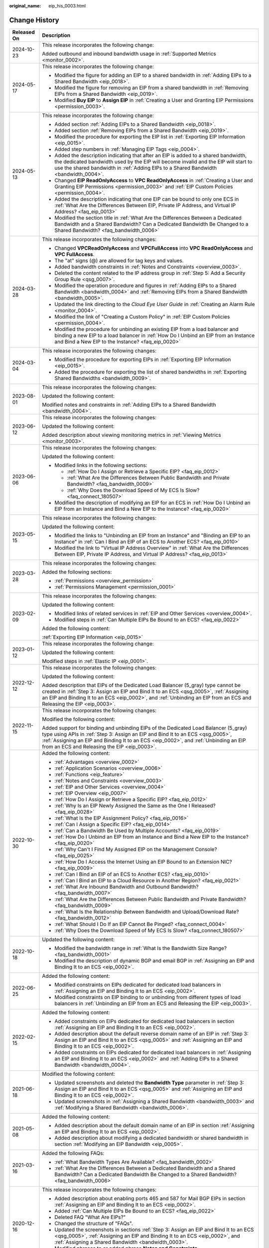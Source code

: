 :original_name: eip_his_0003.html

.. _eip_his_0003:

Change History
==============

+-----------------------------------+---------------------------------------------------------------------------------------------------------------------------------------------------------------------------------------------------------------------------------------------------------------------------------------------------------------+
| Released On                       | Description                                                                                                                                                                                                                                                                                                   |
+===================================+===============================================================================================================================================================================================================================================================================================================+
| 2024-10-23                        | This release incorporates the following change:                                                                                                                                                                                                                                                               |
|                                   |                                                                                                                                                                                                                                                                                                               |
|                                   | Added outbound and inbound bandwidth usage in :ref:`Supported Metrics <monitor_0002>`.                                                                                                                                                                                                                        |
+-----------------------------------+---------------------------------------------------------------------------------------------------------------------------------------------------------------------------------------------------------------------------------------------------------------------------------------------------------------+
| 2024-05-17                        | This release incorporates the following change:                                                                                                                                                                                                                                                               |
|                                   |                                                                                                                                                                                                                                                                                                               |
|                                   | -  Modified the figure for adding an EIP to a shared bandwidth in :ref:`Adding EIPs to a Shared Bandwidth <eip_0018>`.                                                                                                                                                                                        |
|                                   | -  Modified the figure for removing an EIP from a shared bandwidth in :ref:`Removing EIPs from a Shared Bandwidth <eip_0019>`.                                                                                                                                                                                |
|                                   | -  Modified **Buy EIP** to **Assign EIP** in :ref:`Creating a User and Granting EIP Permissions <permission_0003>`.                                                                                                                                                                                           |
+-----------------------------------+---------------------------------------------------------------------------------------------------------------------------------------------------------------------------------------------------------------------------------------------------------------------------------------------------------------+
| 2024-05-13                        | This release incorporates the following change:                                                                                                                                                                                                                                                               |
|                                   |                                                                                                                                                                                                                                                                                                               |
|                                   | -  Added section :ref:`Adding EIPs to a Shared Bandwidth <eip_0018>`.                                                                                                                                                                                                                                         |
|                                   | -  Added section :ref:`Removing EIPs from a Shared Bandwidth <eip_0019>`.                                                                                                                                                                                                                                     |
|                                   | -  Modified the procedure for exporting the EIP list in :ref:`Exporting EIP Information <eip_0015>`.                                                                                                                                                                                                          |
|                                   | -  Added step numbers in :ref:`Managing EIP Tags <eip_0004>`.                                                                                                                                                                                                                                                 |
|                                   | -  Added the description indicating that after an EIP is added to a shared bandwidth, the dedicated bandwidth used by the EIP will become invalid and the EIP will start to use the shared bandwidth in :ref:`Adding EIPs to a Shared Bandwidth <bandwidth_0004>`.                                            |
|                                   | -  Changed **EIP ReadOnlyAccess** to **VPC ReadOnlyAccess** in :ref:`Creating a User and Granting EIP Permissions <permission_0003>` and :ref:`EIP Custom Policies <permission_0004>`.                                                                                                                        |
|                                   | -  Added the description indicating that one EIP can be bound to only one ECS in :ref:`What Are the Differences Between EIP, Private IP Address, and Virtual IP Address? <faq_eip_0013>`                                                                                                                      |
|                                   | -  Modified the section title in :ref:`What Are the Differences Between a Dedicated Bandwidth and a Shared Bandwidth? Can a Dedicated Bandwidth Be Changed to a Shared Bandwidth? <faq_bandwidth_0006>`                                                                                                       |
+-----------------------------------+---------------------------------------------------------------------------------------------------------------------------------------------------------------------------------------------------------------------------------------------------------------------------------------------------------------+
| 2024-03-28                        | This release incorporates the following changes:                                                                                                                                                                                                                                                              |
|                                   |                                                                                                                                                                                                                                                                                                               |
|                                   | -  Changed **VPCReadOnlyAccess** and **VPCFullAccess** into **VPC ReadOnlyAccess** and **VPC FullAccess**.                                                                                                                                                                                                    |
|                                   | -  The "at" signs (@) are allowed for tag keys and values.                                                                                                                                                                                                                                                    |
|                                   | -  Added bandwidth constraints in :ref:`Notes and Constraints <overview_0003>`.                                                                                                                                                                                                                               |
|                                   | -  Deleted the content related to the IP address group in :ref:`Step 5: Add a Security Group Rule <qsg_0007>`.                                                                                                                                                                                                |
|                                   | -  Modified the operation procedure and figures in :ref:`Adding EIPs to a Shared Bandwidth <bandwidth_0004>` and :ref:`Removing EIPs from a Shared Bandwidth <bandwidth_0005>`.                                                                                                                               |
|                                   | -  Updated the link directing to the *Cloud Eye User Guide* in :ref:`Creating an Alarm Rule <monitor_0004>`.                                                                                                                                                                                                  |
|                                   | -  Modified the link of "Creating a Custom Policy" in :ref:`EIP Custom Policies <permission_0004>`.                                                                                                                                                                                                           |
|                                   | -  Modified the procedure for unbinding an existing EIP from a load balancer and binding a new EIP to a load balancer in :ref:`How Do I Unbind an EIP from an Instance and Bind a New EIP to the Instance? <faq_eip_0020>`                                                                                    |
+-----------------------------------+---------------------------------------------------------------------------------------------------------------------------------------------------------------------------------------------------------------------------------------------------------------------------------------------------------------+
| 2024-03-04                        | This release incorporates the following changes:                                                                                                                                                                                                                                                              |
|                                   |                                                                                                                                                                                                                                                                                                               |
|                                   | -  Modified the procedure for exporting EIPs in :ref:`Exporting EIP Information <eip_0015>`.                                                                                                                                                                                                                  |
|                                   | -  Added the procedure for exporting the list of shared bandwidths in :ref:`Exporting Shared Bandwidths <bandwidth_0009>`.                                                                                                                                                                                    |
+-----------------------------------+---------------------------------------------------------------------------------------------------------------------------------------------------------------------------------------------------------------------------------------------------------------------------------------------------------------+
| 2023-08-01                        | This release incorporates the following changes:                                                                                                                                                                                                                                                              |
|                                   |                                                                                                                                                                                                                                                                                                               |
|                                   | Updated the following content:                                                                                                                                                                                                                                                                                |
|                                   |                                                                                                                                                                                                                                                                                                               |
|                                   | Modified notes and constraints in :ref:`Adding EIPs to a Shared Bandwidth <bandwidth_0004>`.                                                                                                                                                                                                                  |
+-----------------------------------+---------------------------------------------------------------------------------------------------------------------------------------------------------------------------------------------------------------------------------------------------------------------------------------------------------------+
| 2023-06-12                        | This release incorporates the following changes:                                                                                                                                                                                                                                                              |
|                                   |                                                                                                                                                                                                                                                                                                               |
|                                   | Updated the following content:                                                                                                                                                                                                                                                                                |
|                                   |                                                                                                                                                                                                                                                                                                               |
|                                   | Added description about viewing monitoring metrics in :ref:`Viewing Metrics <monitor_0003>`.                                                                                                                                                                                                                  |
+-----------------------------------+---------------------------------------------------------------------------------------------------------------------------------------------------------------------------------------------------------------------------------------------------------------------------------------------------------------+
| 2023-06-06                        | This release incorporates the following changes:                                                                                                                                                                                                                                                              |
|                                   |                                                                                                                                                                                                                                                                                                               |
|                                   | Updated the following content:                                                                                                                                                                                                                                                                                |
|                                   |                                                                                                                                                                                                                                                                                                               |
|                                   | -  Modified links in the following sections:                                                                                                                                                                                                                                                                  |
|                                   |                                                                                                                                                                                                                                                                                                               |
|                                   |    -  :ref:`How Do I Assign or Retrieve a Specific EIP? <faq_eip_0012>`                                                                                                                                                                                                                                       |
|                                   |                                                                                                                                                                                                                                                                                                               |
|                                   |    -  :ref:`What Are the Differences Between Public Bandwidth and Private Bandwidth? <faq_bandwidth_0009>`                                                                                                                                                                                                    |
|                                   |                                                                                                                                                                                                                                                                                                               |
|                                   |    -  :ref:`Why Does the Download Speed of My ECS Is Slow? <faq_connect_180507>`                                                                                                                                                                                                                              |
|                                   |                                                                                                                                                                                                                                                                                                               |
|                                   | -  Modified the description of modifying an EIP for an ECS in :ref:`How Do I Unbind an EIP from an Instance and Bind a New EIP to the Instance? <faq_eip_0020>`                                                                                                                                               |
+-----------------------------------+---------------------------------------------------------------------------------------------------------------------------------------------------------------------------------------------------------------------------------------------------------------------------------------------------------------+
| 2023-05-15                        | This release incorporates the following changes:                                                                                                                                                                                                                                                              |
|                                   |                                                                                                                                                                                                                                                                                                               |
|                                   | Updated the following content:                                                                                                                                                                                                                                                                                |
|                                   |                                                                                                                                                                                                                                                                                                               |
|                                   | -  Modified the links to "Unbinding an EIP from an Instance" and "Binding an EIP to an Instance" in :ref:`Can I Bind an EIP of an ECS to Another ECS? <faq_eip_0010>`                                                                                                                                         |
|                                   | -  Modified the link to "Virtual IP Address Overview" in :ref:`What Are the Differences Between EIP, Private IP Address, and Virtual IP Address? <faq_eip_0013>`                                                                                                                                              |
+-----------------------------------+---------------------------------------------------------------------------------------------------------------------------------------------------------------------------------------------------------------------------------------------------------------------------------------------------------------+
| 2023-03-28                        | This release incorporates the following changes:                                                                                                                                                                                                                                                              |
|                                   |                                                                                                                                                                                                                                                                                                               |
|                                   | Added the following sections:                                                                                                                                                                                                                                                                                 |
|                                   |                                                                                                                                                                                                                                                                                                               |
|                                   | -  :ref:`Permissions <overview_permission>`                                                                                                                                                                                                                                                                   |
|                                   | -  :ref:`Permissions Management <permission_0001>`                                                                                                                                                                                                                                                            |
+-----------------------------------+---------------------------------------------------------------------------------------------------------------------------------------------------------------------------------------------------------------------------------------------------------------------------------------------------------------+
| 2023-02-09                        | This release incorporates the following changes:                                                                                                                                                                                                                                                              |
|                                   |                                                                                                                                                                                                                                                                                                               |
|                                   | Updated the following content:                                                                                                                                                                                                                                                                                |
|                                   |                                                                                                                                                                                                                                                                                                               |
|                                   | -  Modified links of related services in :ref:`EIP and Other Services <overview_0004>`.                                                                                                                                                                                                                       |
|                                   | -  Modified steps in :ref:`Can Multiple EIPs Be Bound to an ECS? <faq_eip_0022>`                                                                                                                                                                                                                              |
|                                   |                                                                                                                                                                                                                                                                                                               |
|                                   | Added the following content:                                                                                                                                                                                                                                                                                  |
|                                   |                                                                                                                                                                                                                                                                                                               |
|                                   | :ref:`Exporting EIP Information <eip_0015>`                                                                                                                                                                                                                                                                   |
+-----------------------------------+---------------------------------------------------------------------------------------------------------------------------------------------------------------------------------------------------------------------------------------------------------------------------------------------------------------+
| 2023-01-12                        | This release incorporates the following change:                                                                                                                                                                                                                                                               |
|                                   |                                                                                                                                                                                                                                                                                                               |
|                                   | Updated the following content:                                                                                                                                                                                                                                                                                |
|                                   |                                                                                                                                                                                                                                                                                                               |
|                                   | Modified steps in :ref:`Elastic IP <eip_0001>`.                                                                                                                                                                                                                                                               |
+-----------------------------------+---------------------------------------------------------------------------------------------------------------------------------------------------------------------------------------------------------------------------------------------------------------------------------------------------------------+
| 2022-12-12                        | This release incorporates the following changes:                                                                                                                                                                                                                                                              |
|                                   |                                                                                                                                                                                                                                                                                                               |
|                                   | Updated the following content:                                                                                                                                                                                                                                                                                |
|                                   |                                                                                                                                                                                                                                                                                                               |
|                                   | Added description that EIPs of the Dedicated Load Balancer (5_gray) type cannot be created in :ref:`Step 3: Assign an EIP and Bind It to an ECS <qsg_0005>`, :ref:`Assigning an EIP and Binding It to an ECS <eip_0002>`, and :ref:`Unbinding an EIP from an ECS and Releasing the EIP <eip_0003>`.           |
+-----------------------------------+---------------------------------------------------------------------------------------------------------------------------------------------------------------------------------------------------------------------------------------------------------------------------------------------------------------+
| 2022-11-15                        | This release incorporates the following changes:                                                                                                                                                                                                                                                              |
|                                   |                                                                                                                                                                                                                                                                                                               |
|                                   | Modified the following content:                                                                                                                                                                                                                                                                               |
|                                   |                                                                                                                                                                                                                                                                                                               |
|                                   | Added support for binding and unbinding EIPs of the Dedicated Load Balancer (5_gray) type using APIs in :ref:`Step 3: Assign an EIP and Bind It to an ECS <qsg_0005>`, :ref:`Assigning an EIP and Binding It to an ECS <eip_0002>`, and :ref:`Unbinding an EIP from an ECS and Releasing the EIP <eip_0003>`. |
+-----------------------------------+---------------------------------------------------------------------------------------------------------------------------------------------------------------------------------------------------------------------------------------------------------------------------------------------------------------+
| 2022-10-30                        | Added the following content:                                                                                                                                                                                                                                                                                  |
|                                   |                                                                                                                                                                                                                                                                                                               |
|                                   | -  :ref:`Advantages <overview_0002>`                                                                                                                                                                                                                                                                          |
|                                   | -  :ref:`Application Scenarios <overview_0006>`                                                                                                                                                                                                                                                               |
|                                   | -  :ref:`Functions <eip_feature>`                                                                                                                                                                                                                                                                             |
|                                   | -  :ref:`Notes and Constraints <overview_0003>`                                                                                                                                                                                                                                                               |
|                                   | -  :ref:`EIP and Other Services <overview_0004>`                                                                                                                                                                                                                                                              |
|                                   | -  :ref:`EIP Overview <eip_0007>`                                                                                                                                                                                                                                                                             |
|                                   | -  :ref:`How Do I Assign or Retrieve a Specific EIP? <faq_eip_0012>`                                                                                                                                                                                                                                          |
|                                   | -  :ref:`Why Is an EIP Newly Assigned the Same as the One I Released? <faq_eip_0028>`                                                                                                                                                                                                                         |
|                                   | -  :ref:`What Is the EIP Assignment Policy? <faq_eip_0016>`                                                                                                                                                                                                                                                   |
|                                   | -  :ref:`Can I Assign a Specific EIP? <faq_eip_0014>`                                                                                                                                                                                                                                                         |
|                                   | -  :ref:`Can a Bandwidth Be Used by Multiple Accounts? <faq_eip_0019>`                                                                                                                                                                                                                                        |
|                                   | -  :ref:`How Do I Unbind an EIP from an Instance and Bind a New EIP to the Instance? <faq_eip_0020>`                                                                                                                                                                                                          |
|                                   | -  :ref:`Why Can't I Find My Assigned EIP on the Management Console? <faq_eip_0025>`                                                                                                                                                                                                                          |
|                                   | -  :ref:`How Do I Access the Internet Using an EIP Bound to an Extension NIC? <faq_eip_0009>`                                                                                                                                                                                                                 |
|                                   | -  :ref:`Can I Bind an EIP of an ECS to Another ECS? <faq_eip_0010>`                                                                                                                                                                                                                                          |
|                                   | -  :ref:`Can I Bind an EIP to a Cloud Resource in Another Region? <faq_eip_0021>`                                                                                                                                                                                                                             |
|                                   | -  :ref:`What Are Inbound Bandwidth and Outbound Bandwidth? <faq_bandwidth_0007>`                                                                                                                                                                                                                             |
|                                   | -  :ref:`What Are the Differences Between Public Bandwidth and Private Bandwidth? <faq_bandwidth_0009>`                                                                                                                                                                                                       |
|                                   | -  :ref:`What Is the Relationship Between Bandwidth and Upload/Download Rate? <faq_bandwidth_0012>`                                                                                                                                                                                                           |
|                                   | -  :ref:`What Should I Do If an EIP Cannot Be Pinged? <faq_connect_0004>`                                                                                                                                                                                                                                     |
|                                   | -  :ref:`Why Does the Download Speed of My ECS Is Slow? <faq_connect_180507>`                                                                                                                                                                                                                                 |
+-----------------------------------+---------------------------------------------------------------------------------------------------------------------------------------------------------------------------------------------------------------------------------------------------------------------------------------------------------------+
| 2022-10-18                        | Updated the following content:                                                                                                                                                                                                                                                                                |
|                                   |                                                                                                                                                                                                                                                                                                               |
|                                   | -  Modified the bandwidth range in :ref:`What Is the Bandwidth Size Range? <faq_bandwidth_0001>`                                                                                                                                                                                                              |
|                                   | -  Modified the description of dynamic BGP and email BGP in :ref:`Assigning an EIP and Binding It to an ECS <eip_0002>`.                                                                                                                                                                                      |
+-----------------------------------+---------------------------------------------------------------------------------------------------------------------------------------------------------------------------------------------------------------------------------------------------------------------------------------------------------------+
| 2022-06-25                        | Added the following content:                                                                                                                                                                                                                                                                                  |
|                                   |                                                                                                                                                                                                                                                                                                               |
|                                   | -  Modified constraints on EIPs dedicated for dedicated load balancers in :ref:`Assigning an EIP and Binding It to an ECS <eip_0002>`.                                                                                                                                                                        |
|                                   | -  Modified constraints on EIP binding to or unbinding from different types of load balancers in :ref:`Unbinding an EIP from an ECS and Releasing the EIP <eip_0003>`.                                                                                                                                        |
+-----------------------------------+---------------------------------------------------------------------------------------------------------------------------------------------------------------------------------------------------------------------------------------------------------------------------------------------------------------+
| 2022-02-15                        | Added the following content:                                                                                                                                                                                                                                                                                  |
|                                   |                                                                                                                                                                                                                                                                                                               |
|                                   | -  Added constraints on EIPs dedicated for dedicated load balancers in section :ref:`Assigning an EIP and Binding It to an ECS <eip_0002>`.                                                                                                                                                                   |
|                                   | -  Added description about the default reverse domain name of an EIP in \ :ref:`Step 3: Assign an EIP and Bind It to an ECS <qsg_0005>` and :ref:`Assigning an EIP and Binding It to an ECS <eip_0002>`.                                                                                                      |
|                                   | -  Added constraints on EIPs dedicated for dedicated load balancers in :ref:`Assigning an EIP and Binding It to an ECS <eip_0002>` and :ref:`Adding EIPs to a Shared Bandwidth <bandwidth_0004>`.                                                                                                             |
+-----------------------------------+---------------------------------------------------------------------------------------------------------------------------------------------------------------------------------------------------------------------------------------------------------------------------------------------------------------+
| 2021-06-18                        | Modified the following content:                                                                                                                                                                                                                                                                               |
|                                   |                                                                                                                                                                                                                                                                                                               |
|                                   | -  Updated screenshots and deleted the **Bandwidth Type** parameter in :ref:`Step 3: Assign an EIP and Bind It to an ECS <qsg_0005>` and :ref:`Assigning an EIP and Binding It to an ECS <eip_0002>`.                                                                                                         |
|                                   | -  Updated screenshots in :ref:`Assigning a Shared Bandwidth <bandwidth_0003>` and :ref:`Modifying a Shared Bandwidth <bandwidth_0006>`.                                                                                                                                                                      |
+-----------------------------------+---------------------------------------------------------------------------------------------------------------------------------------------------------------------------------------------------------------------------------------------------------------------------------------------------------------+
| 2021-05-08                        | Added the following content:                                                                                                                                                                                                                                                                                  |
|                                   |                                                                                                                                                                                                                                                                                                               |
|                                   | -  Added description about the default domain name of an EIP in section :ref:`Assigning an EIP and Binding It to an ECS <eip_0002>`.                                                                                                                                                                          |
|                                   | -  Added description about modifying a dedicated bandwidth or shared bandwidth in section :ref:`Modifying an EIP Bandwidth <eip_0005>`.                                                                                                                                                                       |
+-----------------------------------+---------------------------------------------------------------------------------------------------------------------------------------------------------------------------------------------------------------------------------------------------------------------------------------------------------------+
| 2021-03-16                        | Added the following FAQs:                                                                                                                                                                                                                                                                                     |
|                                   |                                                                                                                                                                                                                                                                                                               |
|                                   | -  :ref:`What Bandwidth Types Are Available? <faq_bandwidth_0002>`                                                                                                                                                                                                                                            |
|                                   | -  :ref:`What Are the Differences Between a Dedicated Bandwidth and a Shared Bandwidth? Can a Dedicated Bandwidth Be Changed to a Shared Bandwidth? <faq_bandwidth_0006>`                                                                                                                                     |
+-----------------------------------+---------------------------------------------------------------------------------------------------------------------------------------------------------------------------------------------------------------------------------------------------------------------------------------------------------------+
| 2020-12-16                        | This release incorporates the following changes:                                                                                                                                                                                                                                                              |
|                                   |                                                                                                                                                                                                                                                                                                               |
|                                   | -  Added description about enabling ports 465 and 587 for Mail BGP EIPs in section :ref:`Assigning an EIP and Binding It to an ECS <eip_0002>`.                                                                                                                                                               |
|                                   | -  Added :ref:`Can Multiple EIPs Be Bound to an ECS? <faq_eip_0022>`                                                                                                                                                                                                                                          |
|                                   | -  Deleted FAQ "What Are EIPs?"                                                                                                                                                                                                                                                                               |
|                                   | -  Changed the structure of "FAQs".                                                                                                                                                                                                                                                                           |
|                                   | -  Updated the screenshots in sections :ref:`Step 3: Assign an EIP and Bind It to an ECS <qsg_0005>`, :ref:`Assigning an EIP and Binding It to an ECS <eip_0002>`, and :ref:`Assigning a Shared Bandwidth <bandwidth_0003>`.                                                                                  |
|                                   | -  Modified phrases to or added phrase **Notes and Constraints**.                                                                                                                                                                                                                                             |
|                                   | -  Changed the maximum number of tags that can be added to 20 in section :ref:`Managing EIP Tags <eip_0004>`.                                                                                                                                                                                                 |
+-----------------------------------+---------------------------------------------------------------------------------------------------------------------------------------------------------------------------------------------------------------------------------------------------------------------------------------------------------------+
| 2020-03-20                        | This release incorporates the following changes:                                                                                                                                                                                                                                                              |
|                                   |                                                                                                                                                                                                                                                                                                               |
|                                   | Added parameter **Type** in sections :ref:`Step 3: Assign an EIP and Bind It to an ECS <qsg_0005>` and :ref:`Assigning an EIP and Binding It to an ECS <eip_0002>`.                                                                                                                                           |
+-----------------------------------+---------------------------------------------------------------------------------------------------------------------------------------------------------------------------------------------------------------------------------------------------------------------------------------------------------------+
| 2020-02-25                        | Added the following content:                                                                                                                                                                                                                                                                                  |
|                                   |                                                                                                                                                                                                                                                                                                               |
|                                   | -  Added section :ref:`Shared Bandwidth <bandwidth_0001>`.                                                                                                                                                                                                                                                    |
|                                   |                                                                                                                                                                                                                                                                                                               |
|                                   | Modified the following content:                                                                                                                                                                                                                                                                               |
|                                   |                                                                                                                                                                                                                                                                                                               |
|                                   | -  Modified steps in :ref:`Elastic IP <eip_0001>`.                                                                                                                                                                                                                                                            |
+-----------------------------------+---------------------------------------------------------------------------------------------------------------------------------------------------------------------------------------------------------------------------------------------------------------------------------------------------------------+
| 2020-01-08                        | Added the following content:                                                                                                                                                                                                                                                                                  |
|                                   |                                                                                                                                                                                                                                                                                                               |
|                                   | -  :ref:`User Permissions <overview_0005>`                                                                                                                                                                                                                                                                    |
|                                   | -  :ref:`Region and AZ <overview_region>`                                                                                                                                                                                                                                                                     |
|                                   |                                                                                                                                                                                                                                                                                                               |
|                                   | Modified the following content:                                                                                                                                                                                                                                                                               |
|                                   |                                                                                                                                                                                                                                                                                                               |
|                                   | -  Optimized :ref:`What Is Elastic IP? <overview_0001>`                                                                                                                                                                                                                                                       |
|                                   | -  Added function and namespace description and optimized information in tables in :ref:`Supported Metrics <monitor_0002>`.                                                                                                                                                                                   |
+-----------------------------------+---------------------------------------------------------------------------------------------------------------------------------------------------------------------------------------------------------------------------------------------------------------------------------------------------------------+
| 2018-09-14                        | This issue is the first official release.                                                                                                                                                                                                                                                                     |
+-----------------------------------+---------------------------------------------------------------------------------------------------------------------------------------------------------------------------------------------------------------------------------------------------------------------------------------------------------------+
